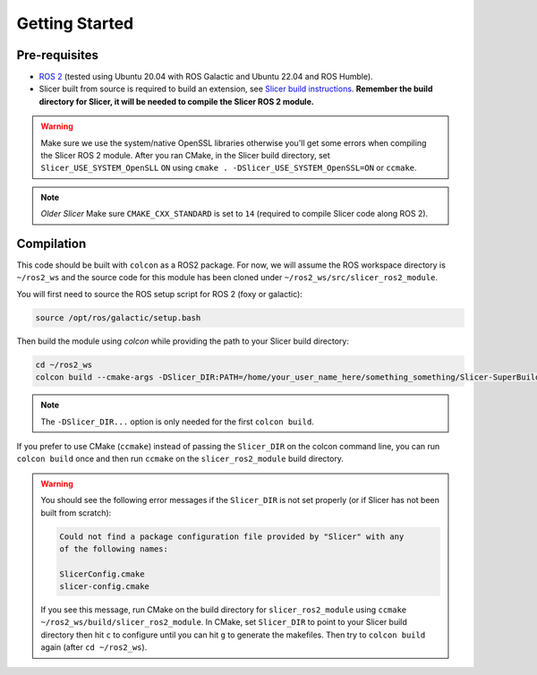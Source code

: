 """""""""""""""
Getting Started
"""""""""""""""
==============
Pre-requisites
==============

* `ROS 2 <https://www.ros.org>`_ (tested using Ubuntu 20.04 with ROS Galactic and Ubuntu 22.04 and ROS Humble).
* Slicer built from source is required to build an extension, see `Slicer build instructions <https://slicer.readthedocs.io/en/latest/developer_guide/build_instructions/linux.html>`_. **Remember the build directory for Slicer, it will be needed to compile the Slicer ROS 2 module.**

.. warning::

    Make sure we use the system/native OpenSSL libraries 
    otherwise you'll get some errors when compiling the 
    Slicer ROS 2 module.  After you ran CMake, in the Slicer 
    build directory, set ``Slicer_USE_SYSTEM_OpenSLL`` ``ON`` 
    using ``cmake . -DSlicer_USE_SYSTEM_OpenSSL=ON`` or ``ccmake``.

.. note::

  *Older Slicer* Make sure ``CMAKE_CXX_STANDARD`` is set to ``14`` (required to compile Slicer code along ROS 2).

===========
Compilation
===========

This code should be built with ``colcon`` as a ROS2 package.  
For now, we will assume the ROS workspace directory is ``~/ros2_ws`` and 
the source code for this module has been cloned under ``~/ros2_ws/src/slicer_ros2_module``.

You will first need to source the ROS setup script for ROS 2 (foxy or galactic):

.. code-block:: bash

    source /opt/ros/galactic/setup.bash

Then build the module using `colcon` while providing the path to your Slicer build directory:

.. code-block:: bash

    cd ~/ros2_ws
    colcon build --cmake-args -DSlicer_DIR:PATH=/home/your_user_name_here/something_something/Slicer-SuperBuild-Debug/Slicer-build

.. note:: 

    The ``-DSlicer_DIR...`` option is only needed for the first ``colcon build``.

If you prefer to use CMake (``ccmake``) instead of passing the ``Slicer_DIR`` on the colcon command line, 
you can run ``colcon build`` once and then run ``ccmake`` on the ``slicer_ros2_module`` build directory.  

.. warning::

    You should see the following error messages if the ``Slicer_DIR`` is not set properly (or if Slicer has not been built from scratch):

    .. code-block:: bash

        Could not find a package configuration file provided by "Slicer" with any
        of the following names:

        SlicerConfig.cmake
        slicer-config.cmake

    If you see this message, run CMake on the build directory for 
    ``slicer_ros2_module`` using ``ccmake ~/ros2_ws/build/slicer_ros2_module``.  
    In CMake, set ``Slicer_DIR`` to point to your Slicer build directory 
    then hit ``c`` to configure until you can hit ``g`` to generate the makefiles.  
    Then try to ``colcon build`` again (after ``cd ~/ros2_ws``).
